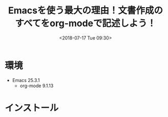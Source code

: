 #+title: Emacsを使う最大の理由！文書作成のすべてをorg-modeで記述しよう！
#+date: <2018-07-17 Tue 09:30>
#+tags: emacs, org-mode

* 環境
- Emacs 25.3.1
  - org-mode 9.1.13
* インストール

